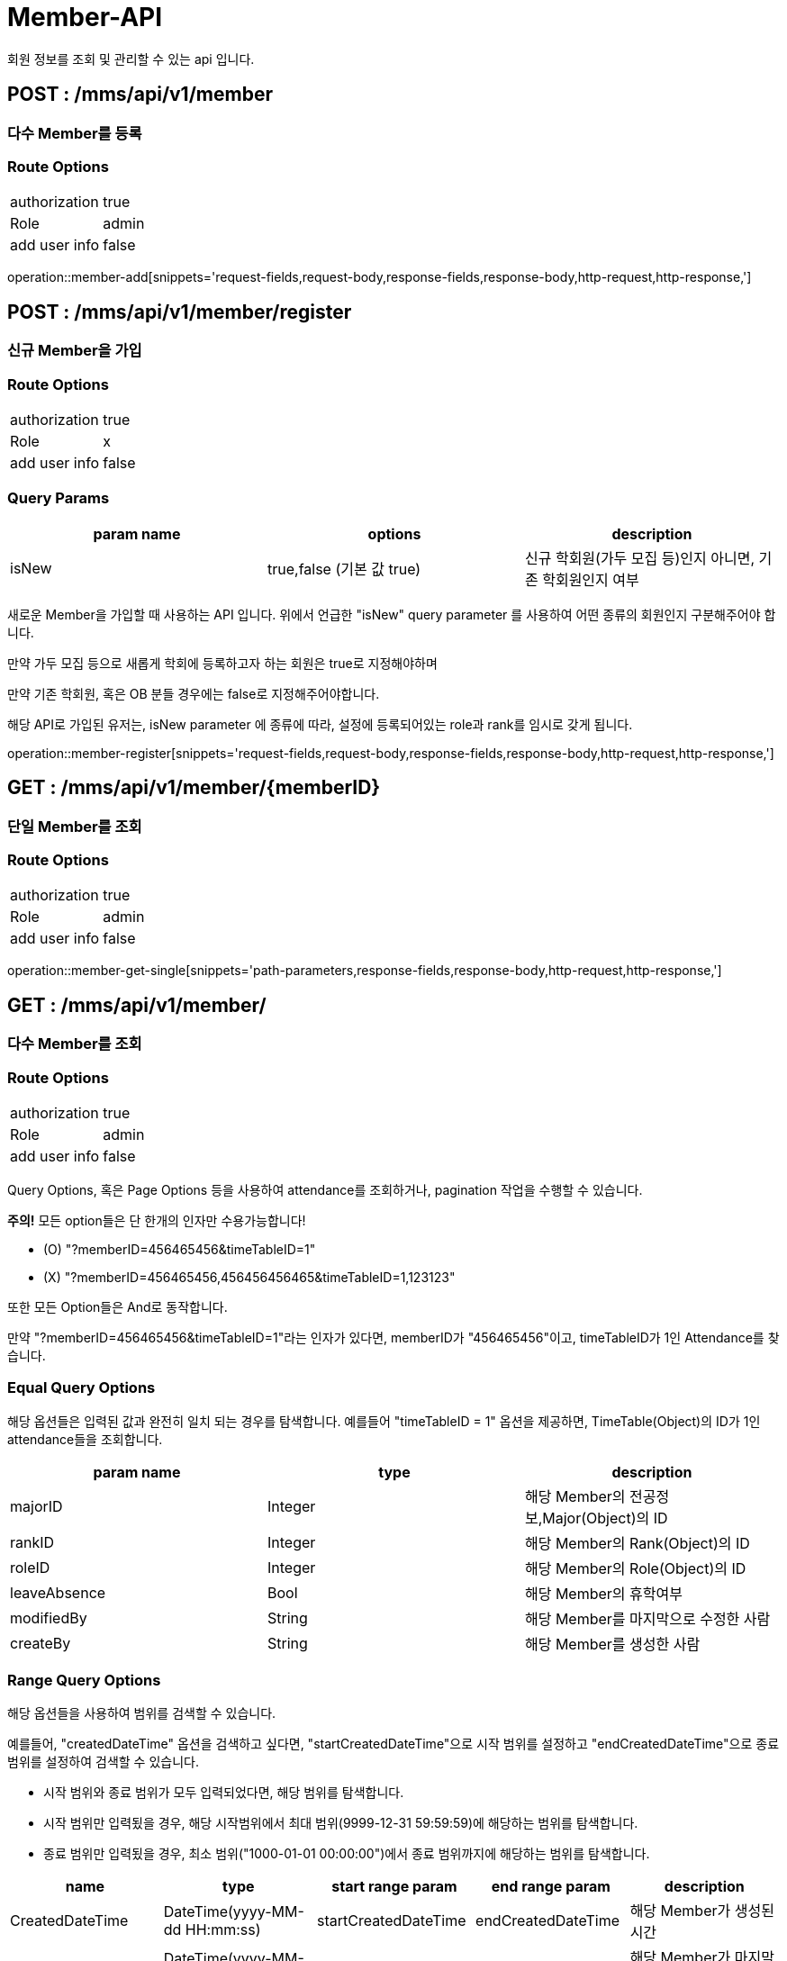 [[Member-API]]
= Member-API
회원 정보를 조회 및 관리할 수 있는 api 입니다.

[[Member-Add]]
== POST : /mms/api/v1/member
=== 다수 Member를 등록
=== Route Options
[cols="1,1"]
|===
|authorization
|true

|Role
|admin

|add user info
|false
|===
operation::member-add[snippets='request-fields,request-body,response-fields,response-body,http-request,http-response,']

[[Member-Register]]
== POST : /mms/api/v1/member/register
=== 신규 Member을 가입
=== Route Options
[cols="1,1"]
|===
|authorization
|true

|Role
|x

|add user info
|false
|===

=== Query Params

[cols="1,1,1"]
|===
|param name|options|description

|isNew
|true,false (기본 값 true)
|신규 학회원(가두 모집 등)인지 아니면, 기존 학회원인지 여부
|===

새로운 Member을 가입할 때 사용하는 API 입니다. 위에서 언급한 "isNew" query parameter 를 사용하여 어떤 종류의 회원인지 구분해주어야 합니다.

만약 가두 모집 등으로 새롭게 학회에 등록하고자 하는 회원은 true로 지정해야하며

만약 기존 학회원, 혹은 OB 분들 경우에는 false로 지정해주어야합니다.

해당 API로 가입된 유저는, isNew parameter 에 종류에 따라, 설정에 등록되어있는 role과 rank를 임시로 갖게 됩니다.

operation::member-register[snippets='request-fields,request-body,response-fields,response-body,http-request,http-response,']

[[Member-Get-Single]]
== GET : /mms/api/v1/member/{memberID}
=== 단일 Member를 조회
=== Route Options
[cols="1,1"]
|===
|authorization
|true

|Role
|admin

|add user info
|false
|===
operation::member-get-single[snippets='path-parameters,response-fields,response-body,http-request,http-response,']

[[Member-Get-Multiple]]
== GET : /mms/api/v1/member/
=== 다수 Member를 조회
=== Route Options
[cols="1,1"]
|===
|authorization
|true

|Role
|admin

|add user info
|false
|===

Query Options, 혹은 Page Options 등을 사용하여 attendance를 조회하거나, pagination 작업을 수행할 수 있습니다.

*주의!* 모든 option들은 단 한개의 인자만 수용가능합니다!

* (O) "?memberID=456465456&timeTableID=1"
* (X) "?memberID=456465456,456456456465&timeTableID=1,123123"

또한 모든 Option들은 And로 동작합니다.

만약 "?memberID=456465456&timeTableID=1"라는 인자가 있다면, memberID가 "456465456"이고, timeTableID가 1인 Attendance를 찾습니다.


=== Equal Query Options
해당 옵션들은 입력된 값과 완전히 일치 되는 경우를 탐색합니다.
예를들어 "timeTableID = 1" 옵션을 제공하면, TimeTable(Object)의 ID가 1인 attendance들을 조회합니다.
[cols="10,10,10"]
|===
|param name|type|description

|majorID
|Integer
|해당 Member의  전공정보,Major(Object)의 ID

|rankID
|Integer
|해당 Member의 Rank(Object)의 ID

|roleID
|Integer
|해당 Member의 Role(Object)의 ID

|leaveAbsence
|Bool
|해당 Member의 휴학여부

|modifiedBy
|String
|해당 Member를 마지막으로 수정한 사람

|createBy
|String
|해당 Member를 생성한 사람
|===

=== Range Query Options
해당 옵션들을 사용하여 범위를 검색할 수 있습니다.

예를들어, "createdDateTime" 옵션을 검색하고 싶다면,
"startCreatedDateTime"으로 시작 범위를 설정하고 "endCreatedDateTime"으로 종료 범위를 설정하여 검색할 수 있습니다.

* 시작 범위와 종료 범위가 모두 입력되었다면, 해당 범위를 탐색합니다.
* 시작 범위만 입력됬을 경우, 해당 시작범위에서 최대 범위(9999-12-31 59:59:59)에 해당하는 범위를 탐색합니다.
* 종료 범위만 입력됬을 경우, 최소 범위("1000-01-01 00:00:00")에서 종료 범위까지에 해당하는 범위를 탐색합니다.

[cols="10,10,10,10,10"]
|===
|name|type|start range param|end range param|description

|CreatedDateTime
|DateTime(yyyy-MM-dd HH:mm:ss)
|startCreatedDateTime
|endCreatedDateTime
|해당 Member가 생성된 시간

|ModifiedDateTime
|DateTime(yyyy-MM-dd HH:mm:ss)
|startModifiedDateTime
|endModifiedDateTime
|해당 Member가 마지막으로 수정된 시간

|DateOfBirth
|Date(yyyy-MM-dd)
|startDateOfBirth
|endDateOfBirth
|해당 Member의 생년월일
|===

=== Like Query Options
해당 옵션들을 사용하면, 해당 문자열을 포함하는 Member를 조회합니다.

예를 들어 "출결코드에 의해 자동으로 생성된 Attendance입니다."라는 index가 있다고 가정합시다.

"index" 인자로 "출결" 이라는 값을 주었다면, index에 "출결"이라는 글자가 들어가는 Attendance들을 찾습니다.

[cols="10,10,10"]
|===
|param name|type|description

|email
|String
|해당 Member의 이메일 주소

|name
|String
|해당 Member의 실명

|phoneNumber
|String
|해당 Member의 휴대폰 번호

|studentID
|String
|해당 Member의 학번
|===

=== Pagination Options
해당 인자를 통해 pagination처리를 할 수 있습니다. Sort Option은 아래 파트를 참고하세요.

*주의!* pagination을 설정하지 않더라도, 모든 request는 1000의 Size로 자동으로 pagination처리가 됩니다!
만약 1000건 보다 많은 양의 데이터가 필요하다면, size를 지정해주어야합니다.
[cols="10,10,10"]
|===
|param name|description

|size
|Page의 크기

|page
|Page의 위치
|===

=== Sort Options
Sort Option은 "sort" 인자에 제공해야합니다. 위 옵션들과 다르게 Sort Option은 여러 인자들을 입력해도 됩니다.

sort 인자에 모든 Option들을 지정했다면, 마지막 인자로 Sort 방향을 지정해주여야 합니다. ASC(오름 차순), DESC(내립차순) 2가지 옵션이 있습니다.
만약 옵션을 지정해주지 않았다면, DESC로 동작합니다.

사용예시 "sort=member,asc", "sort=member,timeTable,desc"

*주의!* Sort Option을 지정해주지 않더라도, 기본적으로 Id에 대하여 DESC 방향으로 정렬을 진행합니다!
[cols="10,10"]
|===
|param name|description

|id
|member의 uid

|email
|member의 이메일 주소

|name
|member의 실명

|phoneNumber
|member의 휴대폰 번호

|studentID
|member의 학번

|major
|member의 전공

|rank
|member의 회원 등급

|role
|member의 role

|year
|member의 기수

|leaveAbsence
|member의 기수

|dateOfBirth
|member의 생년월일

|createdDateTime
|생성된 시간순으로 정렬합니다.

|modifiedDateTime
|마지막으로 수정된 시간 순으로 정렬합니다.

|createBy
|생성자에 대하여 정렬합니다.

|modifiedBy
|마지막으로 수정한자에 대하여 정렬합니다.
|===

operation::member-get-multiple[snippets='response-fields,response-body,http-request,http-response,']

[[Member-Del-Single]]
== DELETE : /mms/api/v1/member/{memberID}
=== 단일 Member를 제거
=== Route Options
[cols="1,1"]
|===
|authorization
|true

|Role
|admin

|add user info
|false
|===
operation::member-del-single[snippets='path-parameters,response-fields,response-body,http-request,http-response,']

[[Member-Del-Bulk]]
== DELETE : /mms/api/v1/member/
=== 다중 Member를 제거
=== Route Options
[cols="1,1"]
|===
|authorization
|true

|Role
|admin

|add user info
|false
|===
operation::member-del-bulk[snippets='request-fields,request-body,response-fields,response-body,http-request,http-response,']

[[Member-Update-Single]]
== PUT : /mms/api/v1/member/{memberID}
=== 단일 Member를 업데이트
=== Route Options
[cols="1,1"]
|===
|authorization
|true

|Role
|admin

|add user info
|false
|===
operation::member-update-single[snippets='request-fields,request-body,response-fields,response-body,http-request,http-response,']

[[Member-Update-Bulk]]
== PUT : /mms/api/v1/member
=== 다중 Member를 업데이트
=== Route Options
[cols="1,1"]
|===
|authorization
|true

|Role
|admin

|add user info
|false
|===
operation::member-update-bulk[snippets='request-fields,request-body,response-fields,response-body,http-request,http-response,']